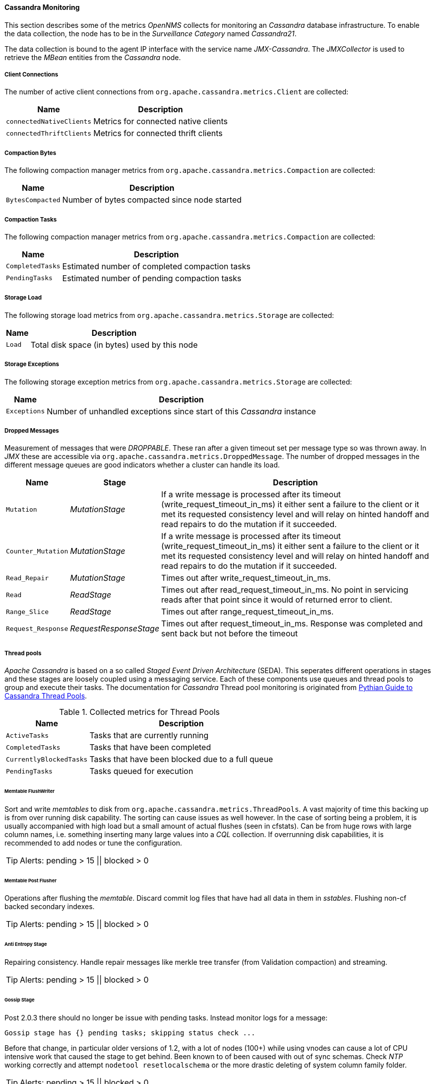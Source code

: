 
// Allow GitHub image rendering
:imagesdir: ../../../images
==== Cassandra Monitoring

This section describes some of the metrics _OpenNMS_ collects for monitoring an _Cassandra_ database infrastructure.
To enable the data collection, the node has to be in the _Surveillance Category_ named _Cassandra21_.

The data collection is bound to the agent IP interface with the service name _JMX-Cassandra_.
The _JMXCollector_ is used to retrieve the _MBean_ entities from the _Cassandra_ node.

===== Client Connections

The number of active client connections from `org.apache.cassandra.metrics.Client` are collected:

[options="header, autowidth"]
|===
| Name                     | Description
| `connectedNativeClients` | Metrics for connected native clients
| `connectedThriftClients` | Metrics for connected thrift clients
|===

===== Compaction Bytes

The following compaction manager metrics from `org.apache.cassandra.metrics.Compaction` are collected:

[options="header, autowidth"]
|===
| Name             | Description
| `BytesCompacted` | Number of bytes compacted since node started
|===

===== Compaction Tasks

The following compaction manager metrics from `org.apache.cassandra.metrics.Compaction` are collected:

[options="header, autowidth"]
|===
| Name             | Description
| `CompletedTasks` | Estimated number of completed compaction tasks
| `PendingTasks`   | Estimated number of pending compaction tasks
|===

===== Storage Load

The following storage load metrics from `org.apache.cassandra.metrics.Storage` are collected:

[options="header, autowidth"]
|===
| Name   | Description
| `Load` | Total disk space (in bytes) used by this node
|===

===== Storage Exceptions

The following storage exception metrics from `org.apache.cassandra.metrics.Storage` are collected:

[options="header, autowidth"]
|===
| Name         | Description
| `Exceptions` | Number of unhandled exceptions since start of this _Cassandra_ instance
|===

===== Dropped Messages

Measurement of messages that were _DROPPABLE_.
These ran after a given timeout set per message type so was thrown away.
In _JMX_ these are accessible via `org.apache.cassandra.metrics.DroppedMessage`.
The number of dropped messages in the different message queues are good indicators whether a cluster can handle its load.

[options="header, autowidth"]
|===
| Name               | Stage                  | Description
| `Mutation`         | _MutationStage_        | If a write message is processed after its timeout (write_request_timeout_in_ms) it either sent a failure to the client or it met its requested consistency level and will relay on hinted handoff and read repairs to do the mutation if it succeeded.
| `Counter_Mutation` | _MutationStage_        | If a write message is processed after its timeout (write_request_timeout_in_ms) it either sent a failure to the client or it met its requested consistency level and will relay on hinted handoff and read repairs to do the mutation if it succeeded.
| `Read_Repair`      | _MutationStage_        | Times out after write_request_timeout_in_ms.
| `Read`             | _ReadStage_            | Times out after read_request_timeout_in_ms.
                                                No point in servicing reads after that point since it would of returned error to client.
| `Range_Slice`      | _ReadStage_            | Times out after range_request_timeout_in_ms.
| `Request_Response` | _RequestResponseStage_ | Times out after request_timeout_in_ms.
                                                Response was completed and sent back but not before the timeout
|===

===== Thread pools

_Apache Cassandra_ is based on a so called _Staged Event Driven Architecture_ (SEDA).
This seperates different operations in stages and these stages are loosely coupled using a messaging service.
Each of these components use queues and thread pools to group and execute their tasks.
The documentation for _Cassandra_ Thread pool monitoring is originated from link:http://www.pythian.com/blog/guide-to-cassandra-thread-pools[Pythian Guide to Cassandra Thread Pools].

.Collected metrics for Thread Pools
[options="header, autowidth"]
|===
| Name                    | Description
| `ActiveTasks`           | Tasks that are currently running
| `CompletedTasks`        | Tasks that have been completed
| `CurrentlyBlockedTasks` | Tasks that have been blocked due to a full queue
| `PendingTasks`          | Tasks queued for execution
|===

====== Memtable FlushWriter

Sort and write _memtables_ to disk from `org.apache.cassandra.metrics.ThreadPools`.
A vast majority of time this backing up is from over running disk capability.
The sorting can cause issues as well however.
In the case of sorting being a problem, it is usually accompanied with high load but a small amount of actual flushes (seen in cfstats).
Can be from huge rows with large column names, i.e. something inserting many large values into a _CQL_ collection.
If overrunning disk capabilities, it is recommended to add nodes or tune the configuration.

TIP: Alerts: pending > 15 || blocked > 0

====== Memtable Post Flusher

Operations after flushing the _memtable_.
Discard commit log files that have had all data in them in _sstables_.
Flushing non-cf backed secondary indexes.

TIP: Alerts: pending > 15 || blocked > 0

====== Anti Entropy Stage

Repairing consistency.
Handle repair messages like merkle tree transfer (from Validation compaction) and streaming.

TIP: Alerts: pending > 15 || blocked > 0

====== Gossip Stage

Post 2.0.3 there should no longer be issue with pending tasks.
Instead monitor logs for a message:

[source]
----
Gossip stage has {} pending tasks; skipping status check ...
----

Before that change, in particular older versions of 1.2, with a lot of nodes (100+) while using vnodes can cause a lot of CPU intensive work that caused the stage to get behind.
Been known to of been caused with out of sync schemas.
Check _NTP_ working correctly and attempt `nodetool resetlocalschema` or the more drastic deleting of system column family folder.

TIP: Alerts: pending > 15 || blocked > 0

====== Migration Stage

Making schema changes

TIP: Alerts: pending > 15 || blocked > 0

====== MiscStage

Snapshotting, replicating data after node remove completed.

TIP: Alerts: pending > 15 || blocked > 0

====== Mutation Stage

Performing a local including:

* insert/updates
* Schema merges
* commit log replays
* hints in progress

Similar to ReadStage, an increase in pending tasks here can be caused by disk issues, over loading a system, or poor tuning. If messages are backed up in this stage, you can add nodes, tune hardware and configuration, or update the data model and use case.

TIP: Alerts: pending > 15 || blocked > 0

====== Read Stage

Performing a local read.
Also includes deserializing data from row cache.
If there are pending values this can cause increased read latency.
This can spike due to disk problems, poor tuning, or over loading your cluster.
In many cases (not disk failure) this is resolved by adding nodes or tuning the system.

TIP: Alerts: pending > 15 || blocked > 0

====== Request Response Stage

When a response to a request is received this is the stage used to execute any callbacks that were created with the original request.

TIP: Alerts: pending > 15 || blocked > 0

====== Read Repair Stage

Performing read repairs.
Chance of them occurring is configurable per column family with `read_repair_chance`.
More likely to back up if using `CL.ONE` (and to lesser possibly other `non-CL.ALL` queries) for reads and using multiple data centers.
It will then be kicked off asynchronously outside of the queries feedback loop.
Note that this is not very likely to be a problem since does not happen on all queries and is fast providing good connectivity between replicas.
The repair being droppable also means that after `write_request_timeout_in_ms` it will be thrown away which further mitigates this.
If pending grows attempt to lower the rate for high read `CFs`.

TIP: Alerts: pending > 15 || blocked > 0

===== JVM Metrics

Some key metrics from the running Java virtual machine are also collected:

java.lang:type=Memory::
  The memory system of the Java virtual machine. This includes heap and non-heap memory
java.lang:type=GarbageCollector,name=ConcurrentMarkSweep::
  Metrics for the garbage collection process of the Java virtual machine

TIP: If you use _Apache Cassandra_ for running _Newts_ you can also enable additional metrics for the _Newts_ keyspace.
